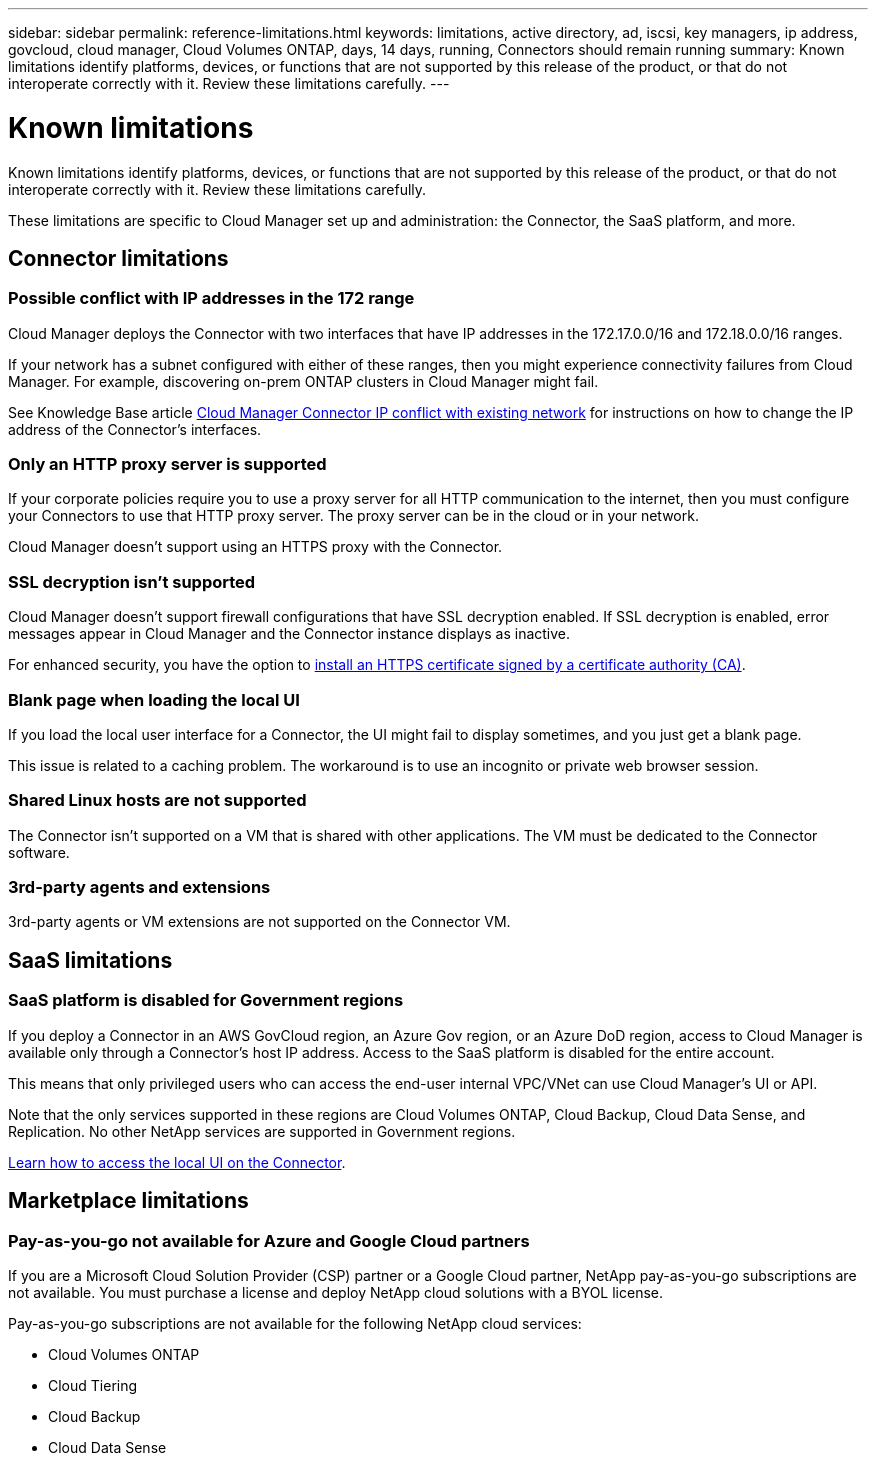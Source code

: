 ---
sidebar: sidebar
permalink: reference-limitations.html
keywords: limitations, active directory, ad, iscsi, key managers, ip address, govcloud, cloud manager, Cloud Volumes ONTAP, days, 14 days, running, Connectors should remain running
summary: Known limitations identify platforms, devices, or functions that are not supported by this release of the product, or that do not interoperate correctly with it. Review these limitations carefully.
---

= Known limitations
:hardbreaks:
:nofooter:
:icons: font
:linkattrs:
:imagesdir: ./media/

[.lead]
Known limitations identify platforms, devices, or functions that are not supported by this release of the product, or that do not interoperate correctly with it. Review these limitations carefully.

These limitations are specific to Cloud Manager set up and administration: the Connector, the SaaS platform, and more.

== Connector limitations

=== Possible conflict with IP addresses in the 172 range

Cloud Manager deploys the Connector with two interfaces that have IP addresses in the 172.17.0.0/16 and 172.18.0.0/16 ranges.

If your network has a subnet configured with either of these ranges, then you might experience connectivity failures from Cloud Manager. For example, discovering on-prem ONTAP clusters in Cloud Manager might fail.

See Knowledge Base article link:https://kb.netapp.com/Advice_and_Troubleshooting/Cloud_Services/Cloud_Manager/Cloud_Manager_shows_inactive_as_Connector_IP_range_in_172.x.x.x_conflict_with_docker_network[Cloud Manager Connector IP conflict with existing network] for instructions on how to change the IP address of the Connector’s interfaces.

=== Only an HTTP proxy server is supported

If your corporate policies require you to use a proxy server for all HTTP communication to the internet, then you must configure your Connectors to use that HTTP proxy server. The proxy server can be in the cloud or in your network.

Cloud Manager doesn't support using an HTTPS proxy with the Connector.

=== SSL decryption isn't supported

Cloud Manager doesn't support firewall configurations that have SSL decryption enabled. If SSL decryption is enabled, error messages appear in Cloud Manager and the Connector instance displays as inactive.

For enhanced security, you have the option to link:task-installing-https-cert.html[install an HTTPS certificate signed by a certificate authority (CA)].

=== Blank page when loading the local UI

If you load the local user interface for a Connector, the UI might fail to display sometimes, and you just get a blank page.

This issue is related to a caching problem. The workaround is to use an incognito or private web browser session.

=== Shared Linux hosts are not supported

The Connector isn't supported on a VM that is shared with other applications. The VM must be dedicated to the Connector software.

=== 3rd-party agents and extensions

3rd-party agents or VM extensions are not supported on the Connector VM.

== SaaS limitations

=== SaaS platform is disabled for Government regions

If you deploy a Connector in an AWS GovCloud region, an Azure Gov region, or an Azure DoD region, access to Cloud Manager is available only through a Connector's host IP address. Access to the SaaS platform is disabled for the entire account.

This means that only privileged users who can access the end-user internal VPC/VNet can use Cloud Manager's UI or API.

Note that the only services supported in these regions are Cloud Volumes ONTAP, Cloud Backup, Cloud Data Sense, and Replication. No other NetApp services are supported in Government regions.

link:task-managing-connectors.html#access-the-local-ui[Learn how to access the local UI on the Connector].

== Marketplace limitations

=== Pay-as-you-go not available for Azure and Google Cloud partners

If you are a Microsoft Cloud Solution Provider (CSP) partner or a Google Cloud partner, NetApp pay-as-you-go subscriptions are not available. You must purchase a license and deploy NetApp cloud solutions with a BYOL license.

Pay-as-you-go subscriptions are not available for the following NetApp cloud services:

*	Cloud Volumes ONTAP
*	Cloud Tiering
*	Cloud Backup
*	Cloud Data Sense

